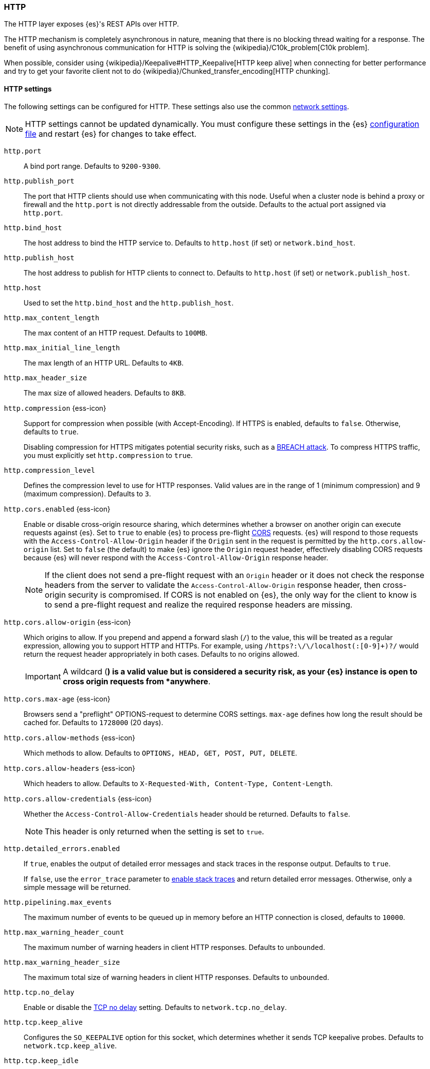 [[modules-http]]
=== HTTP
[[modules-http-description]]
// tag::modules-http-description-tag[]
The HTTP layer exposes {es}'s REST APIs over HTTP.

The HTTP mechanism is completely asynchronous in nature, meaning that
there is no blocking thread waiting for a response. The benefit of using
asynchronous communication for HTTP is solving the
{wikipedia}/C10k_problem[C10k problem].

When possible, consider using
{wikipedia}/Keepalive#HTTP_Keepalive[HTTP keep alive]
when connecting for better performance and try to get your favorite
client not to do
{wikipedia}/Chunked_transfer_encoding[HTTP chunking].
// end::modules-http-description-tag[]

[http-settings]
==== HTTP settings

The following settings can be configured for HTTP. These settings also use the common <<modules-network,network settings>>.

NOTE: HTTP settings cannot be updated dynamically. You must configure these settings in the {es} <<settings, configuration file>>
and restart {es} for changes to take effect.

`http.port`::
A bind port range. Defaults to `9200-9300`.

`http.publish_port`::
The port that HTTP clients should use when
communicating with this node. Useful when a cluster node is behind a
proxy or firewall and the `http.port` is not directly addressable
from the outside. Defaults to the actual port assigned via `http.port`.

`http.bind_host`::
The host address to bind the HTTP service to. Defaults to `http.host` (if set) or `network.bind_host`.

`http.publish_host`::
The host address to publish for HTTP clients to connect to. Defaults to `http.host` (if set) or `network.publish_host`.

`http.host`::
Used to set the `http.bind_host` and the `http.publish_host`.

`http.max_content_length`::
The max content of an HTTP request. Defaults to `100MB`.

`http.max_initial_line_length`::
The max length of an HTTP URL. Defaults to `4KB`.

`http.max_header_size`::
The max size of allowed headers. Defaults to `8KB`.

[[http-compression]]
// tag::http-compression-tag[]
`http.compression` {ess-icon}::
Support for compression when possible (with Accept-Encoding). If HTTPS is enabled, defaults to `false`. Otherwise, defaults to `true`.
+
Disabling compression for HTTPS mitigates potential security risks, such as a
https://en.wikipedia.org/wiki/BREACH[BREACH attack]. To compress HTTPS traffic,
you must explicitly set `http.compression` to `true`.
// end::http-compression-tag[]

`http.compression_level`::
Defines the compression level to use for HTTP responses. Valid values are in the range of 1 (minimum compression) and 9 (maximum compression). Defaults to `3`.

[[http-cors-enabled]]
// tag::http-cors-enabled-tag[]
`http.cors.enabled` {ess-icon}::
Enable or disable cross-origin resource sharing, which determines whether a browser on another origin can execute requests against {es}. Set to `true` to enable {es} to process pre-flight
https://en.wikipedia.org/wiki/Cross-origin_resource_sharing[CORS] requests.
{es} will respond to those requests with the `Access-Control-Allow-Origin` header if the `Origin` sent in the request is permitted by the `http.cors.allow-origin` list. Set to `false` (the default) to make {es} ignore the `Origin` request header, effectively disabling CORS requests because {es} will never respond with the `Access-Control-Allow-Origin` response header.
+
NOTE: If the client does not send a pre-flight request with an `Origin` header or it does not check the response headers from the server to validate the
`Access-Control-Allow-Origin` response header, then cross-origin security is
compromised. If CORS is not enabled on {es}, the only way for the client to know is to send a pre-flight request and realize the required response headers are missing.

// end::http-cors-enabled-tag[]

[[http-cors-allow-origin]]
// tag::http-cors-allow-origin-tag[]
`http.cors.allow-origin` {ess-icon}::
Which origins to allow. If you prepend and append a forward slash (`/`) to the value, this will be treated as a regular expression, allowing you to support HTTP and HTTPs. For example, using `/https?:\/\/localhost(:[0-9]+)?/` would return the request header appropriately in both cases. Defaults to no origins allowed.
+
IMPORTANT: A wildcard (`*`) is a valid value but is considered a security risk, as your {es} instance is open to cross origin requests from *anywhere*.

// end::http-cors-allow-origin-tag[]

[[http-cors-max-age]]
// tag::http-cors-max-age-tag[]
`http.cors.max-age` {ess-icon}::
Browsers send a "preflight" OPTIONS-request to determine CORS settings. `max-age` defines how long the result should be cached for. Defaults to `1728000` (20 days).
// end::http-cors-max-age-tag[]

[[http-cors-allow-methods]]
// tag::http-cors-allow-methods-tag[]
`http.cors.allow-methods` {ess-icon}::
Which methods to allow. Defaults to `OPTIONS, HEAD, GET, POST, PUT, DELETE`.
// end::http-cors-allow-methods-tag[]

[[http-cors-allow-headers]]
// tag::http-cors-allow-headers-tag[]
`http.cors.allow-headers` {ess-icon}::
Which headers to allow. Defaults to `X-Requested-With, Content-Type, Content-Length`.
// end::http-cors-allow-headers-tag[]

[[http-cors-allow-credentials]]
// tag::http-cors-allow-credentials-tag[]
`http.cors.allow-credentials` {ess-icon}::
Whether the `Access-Control-Allow-Credentials` header should be returned. Defaults to `false`.
+
NOTE: This header is only returned when the setting is set to `true`.

// end::http-cors-allow-credentials-tag[]

`http.detailed_errors.enabled`::
If `true`, enables the output of detailed error messages and stack traces in the response output. Defaults to `true`.
+
If `false`, use the `error_trace` parameter to <<common-options-error-options,enable stack traces>> and return detailed error messages. Otherwise, only a simple message will be returned.

`http.pipelining.max_events`::
The maximum number of events to be queued up in memory before an HTTP connection is closed, defaults to `10000`.

`http.max_warning_header_count`::
The maximum number of warning headers in client HTTP responses. Defaults to `unbounded`.

`http.max_warning_header_size`::
The maximum total size of warning headers in client HTTP responses. Defaults to `unbounded`.

`http.tcp.no_delay`::
Enable or disable the https://en.wikipedia.org/wiki/Nagle%27s_algorithm[TCP no delay]
setting. Defaults to `network.tcp.no_delay`.

`http.tcp.keep_alive`::
Configures the `SO_KEEPALIVE` option for this socket, which
determines whether it sends TCP keepalive probes.
Defaults to `network.tcp.keep_alive`.

`http.tcp.keep_idle`:: Configures the `TCP_KEEPIDLE` option for this socket, which
determines the time in seconds that a connection must be idle before
starting to send TCP keepalive probes. Defaults to `network.tcp.keep_idle`, which
uses the system default. This value cannot exceed `300` seconds. Only applicable on
Linux and macOS, and requires Java 11 or newer.

`http.tcp.keep_interval`:: Configures the `TCP_KEEPINTVL` option for this socket,
which determines the time in seconds between sending TCP keepalive probes.
Defaults to `network.tcp.keep_interval`, which uses the system default.
This value cannot exceed `300` seconds. Only applicable on Linux and macOS, and requires
Java 11 or newer.

`http.tcp.keep_count`:: Configures the `TCP_KEEPCNT` option for this socket, which
determines the number of unacknowledged TCP keepalive probes that may be
sent on a connection before it is dropped. Defaults to `network.tcp.keep_count`,
which uses the system default. Only applicable on Linux and macOS, and
requires Java 11 or newer.

`http.tcp.reuse_address`::
Should an address be reused or not. Defaults to `network.tcp.reuse_address`.

`http.tcp.send_buffer_size`::
The size of the TCP send buffer (specified with <<size-units,size units>>).
Defaults to `network.tcp.send_buffer_size`.

`http.tcp.receive_buffer_size`::
The size of the TCP receive buffer (specified with <<size-units,size units>>).
Defaults to `network.tcp.receive_buffer_size`.

[http-rest-request-tracer]
==== REST request tracer

The HTTP layer has a dedicated tracer logger which, when activated, logs incoming requests. The log can be dynamically activated
by setting the level of the `org.elasticsearch.http.HttpTracer` logger to `TRACE`:

[source,console]
--------------------------------------------------
PUT _cluster/settings
{
   "transient" : {
      "logger.org.elasticsearch.http.HttpTracer" : "TRACE"
   }
}
--------------------------------------------------

You can also control which uris will be traced, using a set of include and exclude wildcard patterns. By default every request will be
traced.

[source,console]
--------------------------------------------------
PUT _cluster/settings
{
   "transient" : {
      "http.tracer.include" : "*",
      "http.tracer.exclude" : ""
   }
}
--------------------------------------------------
